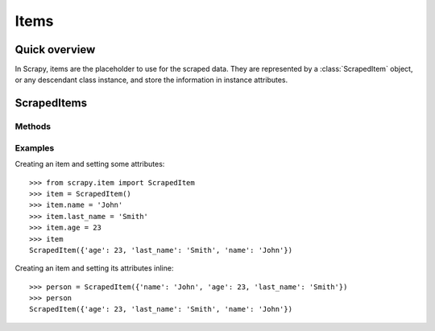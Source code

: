 .. _topics-items:

=====
Items
=====

Quick overview
==============

In Scrapy, items are the placeholder to use for the scraped data.  They are
represented by a :class:`ScrapedItem` object, or any descendant class instance,
and store the information in instance attributes.

ScrapedItems
============

.. module:: scrapy.item
   :synopsis: Objects for storing scraped data

.. class:: ScrapedItem

Methods
-------

.. method:: ScrapedItem.__init__(data=None)

    :param data: A dictionary containing attributes and values to be set
        after instancing the item.

    Instanciates a ``ScrapedItem`` object and sets an attribute and its value
    for each key in the given ``data`` dict (if any).  These items are the most
    basic items available, and the common interface from which any items should
    inherit.

Examples
--------

Creating an item and setting some attributes::

    >>> from scrapy.item import ScrapedItem
    >>> item = ScrapedItem()
    >>> item.name = 'John'
    >>> item.last_name = 'Smith'
    >>> item.age = 23
    >>> item
    ScrapedItem({'age': 23, 'last_name': 'Smith', 'name': 'John'})

Creating an item and setting its attributes inline::

    >>> person = ScrapedItem({'name': 'John', 'age': 23, 'last_name': 'Smith'})
    >>> person
    ScrapedItem({'age': 23, 'last_name': 'Smith', 'name': 'John'})

